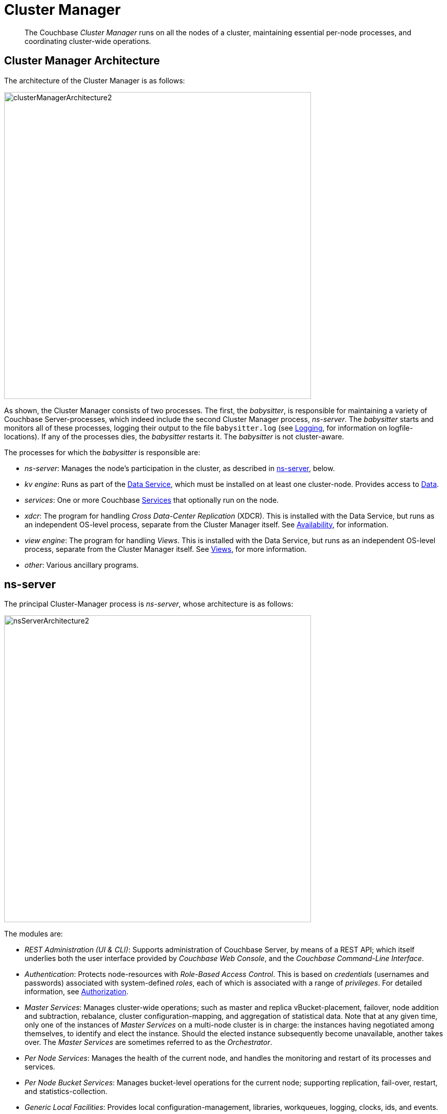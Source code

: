 [#cluster-manager]
= Cluster Manager

[abstract]
The Couchbase _Cluster Manager_ runs on all the nodes of a cluster, maintaining essential per-node processes, and coordinating cluster-wide operations.

[#cluster-manager-architecture]
== Cluster Manager Architecture

The architecture of the Cluster Manager is as follows:

[#cluster_manager_architecture]
image::clusters-and-availability/images/clusterManagerArchitecture2.png[,600]

As shown, the Cluster Manager consists of two processes.
The first, the _babysitter_, is responsible for maintaining a variety of Couchbase Server-processes, which indeed include the second Cluster Manager process, _ns-server_.
The _babysitter_ starts and monitors all of these processes, logging their output to the file `babysitter.log` (see xref:..:clustersetup/logging.adoc[Logging], for information on logfile-locations).
If any of the processes dies, the _babysitter_ restarts it.
The _babysitter_ is not cluster-aware.

The processes for which the _babysitter_ is responsible are:

* _ns-server_: Manages the node's participation in the cluster, as described in xref:understanding-couchbase:cluster-manager.adoc#ns-server[ns-server], below.
+
{blank}

* _kv engine_: Runs as part of the xref:services-and-indexes:services/data-service.adoc[Data Service], which must be installed on at least one cluster-node.
Provides access to xref:data:data.adoc[Data].
+
{blank}

* _services_: One or more Couchbase xref:services-and-indexes:services/services.adoc[Services] that optionally run on the node.
+
{blank}

* _xdcr_: The program for handling _Cross Data-Center Replication_ (XDCR).
This is installed with the Data Service, but runs as an independent OS-level process, separate from the Cluster Manager itself.
See xref:clusters-and-availability:replication-architecture.adoc[Availability], for information.
+
{blank}

* _view engine_: The program for handling _Views_.
This is installed with the Data Service, but runs as an independent OS-level process, separate from the Cluster Manager itself.
See xref:views:views-intro.adoc[Views], for more information.
+
{blank}

* _other_: Various ancillary programs.
+
{blank}

[#ns-server]
== ns-server

The principal Cluster-Manager process is _ns-server_, whose architecture is as follows:

[#ns_server_architecture]
image::clusters-and-availability/images/nsServerArchitecture2.png[,600]

The modules are:

{blank}

* _REST Administration (UI & CLI)_: Supports administration of Couchbase Server, by means of a REST API; which itself underlies both the user interface provided by _Couchbase Web Console_, and the _Couchbase Command-Line Interface_.
+
{blank}

* _Authentication_: Protects node-resources with _Role-Based Access Control_.
This is based on _credentials_ (usernames and passwords) associated with system-defined _roles_, each of which is associated with a range of _privileges_.
For detailed information, see xref:..:security/security-authorization.adoc[Authorization].
+
{blank}

* _Master Services_: Manages cluster-wide operations; such as master and replica vBucket-placement, failover, node addition and subtraction, rebalance, cluster configuration-mapping, and aggregation of statistical data.
Note that at any given time, only one of the instances of _Master Services_ on a multi-node cluster is in charge: the instances having negotiated among themselves, to identify and elect the instance.
Should the elected instance subsequently become unavailable, another takes over.
The _Master Services_ are sometimes referred to as the _Orchestrator_.
+
{blank}

* _Per Node Services_: Manages the health of the current node, and handles the monitoring and restart of its processes and services.
+
{blank}

* _Per Node Bucket Services_: Manages bucket-level operations for the current node; supporting replication, fail-over, restart, and statistics-collection.
+
{blank}

* _Generic Local Facilities_: Provides local configuration-management, libraries, workqueues, logging, clocks, ids, and events.
+
{blank}

* _Generic Distributed Facilities_: Supports node-discovery, configuration-messaging and alerts, replication, and heartbeat-transmission.
+
{blank}

[#adding-and-removing-nodes]
== Adding and Removing Nodes

The elected _Master Services_ of the Cluster Manager are responsible for cluster membership.
When topology changes, a set of operations is executed, to accomplish redistribution while continuing to handle existing workloads.
This is as follows:

{blank}

. The _Master Services_ update the new nodes with the existing cluster configuration.
+
{blank}

. The _Master Services_ initiate rebalance, and recalculate the vBucket map.
+
{blank}

. The nodes that are to receive data initiate DCP replication-streams from the existing nodes for each vBucket, and begin building new copies of those vBuckets.
This occurs for both active and replica vBuckets, depending on the new vBucket map layout.
+
{blank}

. Incrementally — as each new vBucket is populated, the data is replicated, and indexes are updated — an _atomic switchover_ takes place, from the old vBucket to the new vBucket.
+
{blank}

. As new vBuckets on new nodes become active, the _Master Services_ ensure that the new vBucket map and cluster topology are communicated to all nodes and clients.
This process is repeated until rebalance is complete.
+
{blank}

The process of _removing_ one or more Data-Service nodes is similar to that of _adding_: vBuckets are created on nodes that are to be maintained, and data is copied to them from vBuckets resident on nodes that are to be removed.
When no more vBuckets remain on a node, the node is removed from the cluster.

When adding or removing nodes that do not host the Data Service, no data is moved: therefore, nodes are added or removed from the cluster map without data-transition.

Once the process of adding or removing is complete, and a new cluster map has been made available by the _Master Services_, client SDKs automatically begin load-balancing across those services, using the new cluster map.

For the practical steps to be following in adding and removing nodes, see xref:..:clustersetup/adding-nodes.adoc[Adding a Node] and xref:..:clustersetup/remove-nodes.adoc[Removing a Node].

[#section_sv4_jgz_pz2]
== Node-Failure Detection

Nodes within a Couchbase Server-cluster provide status on their health by means of a _heartbeat_ mechanism.
Heartbeats are provided by all instances of the Cluster Manager, at regular intervals.
Each heartbeat contains basic statistics on the node, which are used to assess the node's condition.

The _Master Services_ keep track of heartbeats received from all other nodes.
If automatic failover is enabled, and no heartbeats are received from a node for longer than the default timeout period, the _Master Services_ may automatically fail the node over.

For detailed information on failover options, see xref:..:clustersetup/failover.adoc[Failing over a Node].

[#vbucket-distribution]
== vBucket Distribution

Couchbase Server buckets physically contain 1024 master and 0 or more replica vBuckets.
The _Master Services_ govern the placement of these vBuckets, to maximize availability to and rebalance performance.
The vBucket map is recalculated whenever the cluster topology changes, by means of the following rules:

* Master and replica vBuckets are placed on separate nodes.
* If a bucket is configured with more than one replica, each additional replica vBucket is placed on a separate.
* If _Server Groups_ are defined for master vBuckets, the replica vBuckets are placed in a separate groups.
See xref:understanding-couchbase:groups.adoc#groups[Server Group Awareness], for more information.

== Centralized Management, Statistics, and Logging

The Cluster Manager simplifies centralized management with centralized configuration-management, statistics-gathering, and logging services.
All configuration-changes are managed by the _Master Services_, and are pushed out from the _Master Services_ node to the other nodes.

Statistics are accessible through all the Couchbase administration interfaces: The xref:..:cli/cli-intro.adoc[Command Line Interface], (specifically, the xref:..:cli/cbstats-intro.adoc[cbstats] tool), the xref:..:rest-api/rest-intro.adoc[REST API], and xref:..:admin/ui-intro.adoc[Couchbase Web Console].
